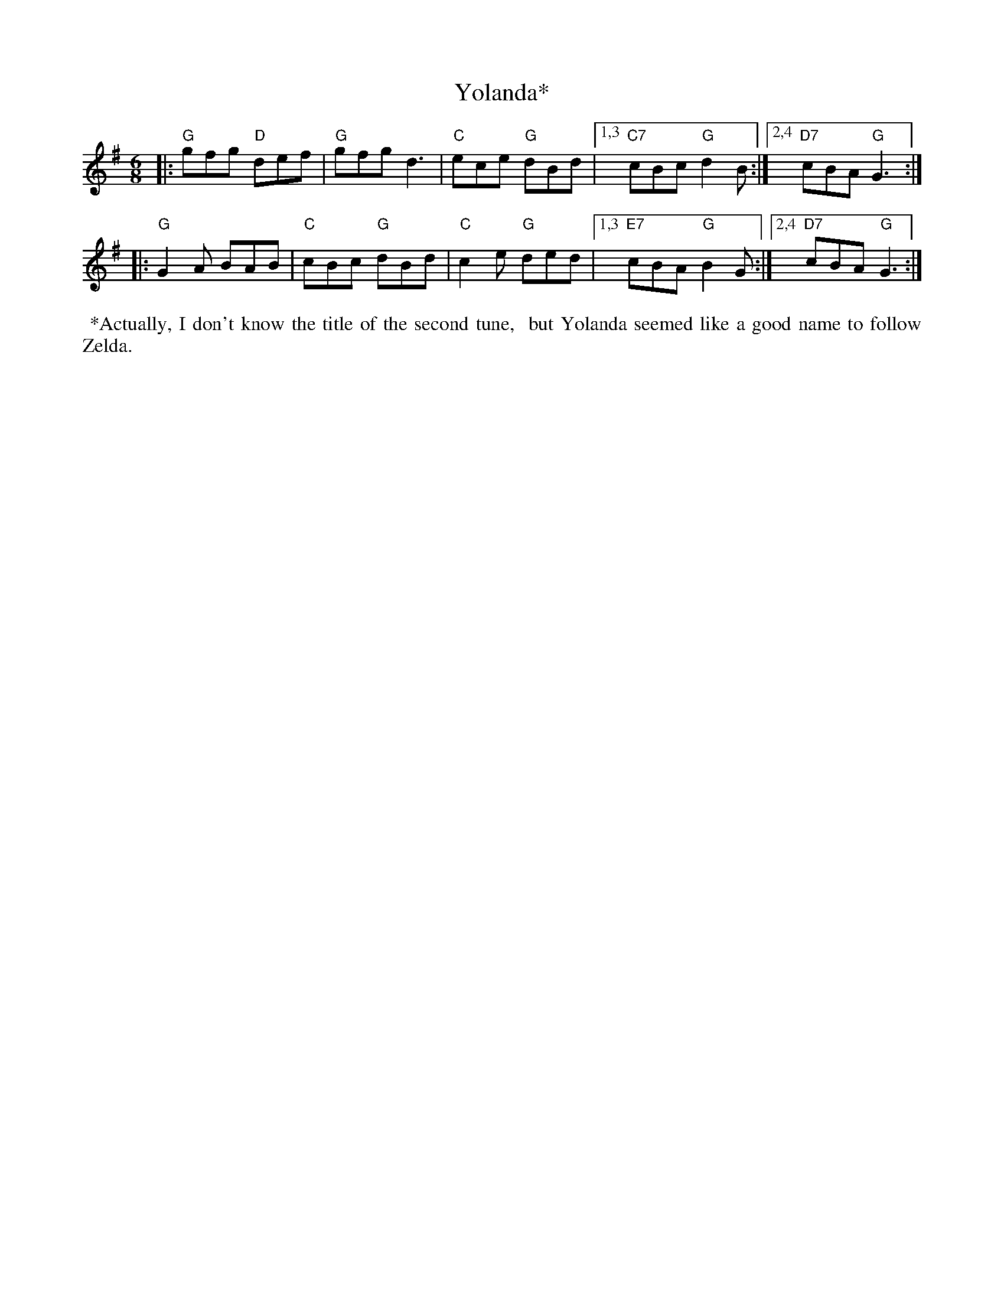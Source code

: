 X: 1
T: Yolanda*
R: jig
S: Steve Gruverman (in Down East collection)
N: also in Qu\'ebec City workshop, from Betsy Hooper
M: 6/8
L: 1/8
K: G
|:\
"G"gfg "D"def | "G"gfg d3 | "C"ece "G"dBd |\
[1,3 "C7"cBc "G"d2B :|[2,4 "D7"cBA "G"G3 :|
|:\
"G"G2A BAB | "C"cBc "G"dBd | "C"c2e "G"ded |\
[1,3 "E7"cBA "G"B2G :|[2,4 "D7"cBA "G"G3 :|
%%begintext align
%% *Actually, I don't know the title of the second tune,
%% but Yolanda seemed like a good name to follow Zelda.
%%endtext

